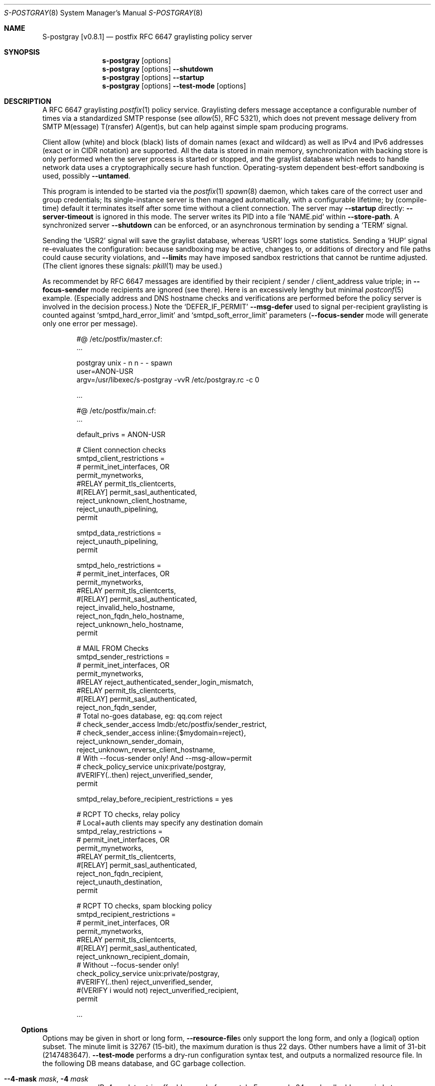 .\"@ s-postgray - postfix policy (graylisting) server.
.\"
.\" Copyright (c) 2022 - 2023 Steffen Nurpmeso <steffen@sdaoden.eu>.
.\" SPDX-License-Identifier: ISC
.\"
.\" Permission to use, copy, modify, and/or distribute this software for any
.\" purpose with or without fee is hereby granted, provided that the above
.\" copyright notice and this permission notice appear in all copies.
.\"
.\" THE SOFTWARE IS PROVIDED "AS IS" AND THE AUTHOR DISCLAIMS ALL WARRANTIES
.\" WITH REGARD TO THIS SOFTWARE INCLUDING ALL IMPLIED WARRANTIES OF
.\" MERCHANTABILITY AND FITNESS. IN NO EVENT SHALL THE AUTHOR BE LIABLE FOR
.\" ANY SPECIAL, DIRECT, INDIRECT, OR CONSEQUENTIAL DAMAGES OR ANY DAMAGES
.\" WHATSOEVER RESULTING FROM LOSS OF USE, DATA OR PROFITS, WHETHER IN AN
.\" ACTION OF CONTRACT, NEGLIGENCE OR OTHER TORTIOUS ACTION, ARISING OUT OF
.\" OR IN CONNECTION WITH THE USE OR PERFORMANCE OF THIS SOFTWARE.
.
.Dd April 1, 2023
.ds VV \\%v0.8.1
.ds XX \\%S-POSTGRAY
.ds Xx \\%S-postgray
.ds xx \\%s-postgray
.
.Dt \*(XX 8
.Os
.Mx -enable
.
.
.Sh NAME
.Nm \*(Xx \%[\*(VV]
.Nd postfix RFC 6647 graylisting policy server
.
.
.Sh SYNOPSIS
.
.Nm \*(xx
.Op options
.Nm \*(xx
.Op options
.Fl Fl shutdown
.Nm \*(xx
.Op options
.Fl Fl startup
.Nm \*(xx
.Op options
.Fl Fl test-mode
.Op options
.
.
.Mx -toc -tree html pdf ps xhtml
.
.
.Sh DESCRIPTION
.
A RFC 6647 graylisting
.Xr postfix 1
policy service.
Graylisting defers message acceptance a configurable number of times
via a standardized SMTP response (see
.Xr allow 5 ,
RFC 5321), which does not prevent message delivery from SMTP
M(essage) T(ransfer) A(gent)s, but can help against simple spam
producing programs.
.
.Pp
Client allow (white) and block (black) lists of domain names (exact and
wildcard) as well as IPv4 and IPv6 addresses (exact or in CIDR notation)
are supported.
All the data is stored in main memory, synchronization with backing
store is only performed when the server process is started or stopped,
and the graylist database which needs to handle network data uses
a cryptographically secure hash function.
Operating-system dependent best-effort sandboxing is used, possibly
.Fl Fl untamed .
.
.Pp
This program is intended to be started via the
.Xr postfix 1
.Xr spawn 8
daemon, which takes care of the correct user and group credentials;
Its single-instance server is then managed automatically, with
a configurable lifetime; by (compile-time) default it terminates itself
after some time without a client connection.
The server may
.Fl Fl startup
directly:
.Fl Fl server-timeout
is ignored in this mode.
The server writes its PID into a file
.Ql NAME.pid
within
.Fl Fl store-path .
A synchronized server
.Fl Fl shutdown
can be enforced, or an asynchronous termination by sending a
.Ql TERM
signal.
.
.Pp
Sending the
.Ql USR2
signal will save the graylist database,
whereas
.Ql USR1
logs some statistics.
Sending a
.Ql HUP
signal re-evaluates the configuration: because sandboxing may be active,
changes to, or additions of directory and file paths could cause security
violations, and
.Fl Fl limit Ns
s may have imposed sandbox restrictions that cannot be runtime adjusted.
(The client ignores these signals:
.Xr pkill 1
may be used.)
.
.Pp
As recommendet by RFC 6647 messages are identified by their recipient /
sender / client_address value triple; in
.Fl Fl focus-sender
mode recipients are ignored (see there).
Here is an excessively lengthy but minimal
.Xr postconf 5
example.
(Especially address and DNS hostname checks and verifications are
performed before the policy server is involved in the decision process.)
Note the
.Ql DEFER_IF_PERMIT
.Fl Fl msg-defer
used to signal per-recipient graylisting is counted against
.Ql smtpd_hard_error_limit
and
.Ql smtpd_soft_error_limit
parameters
.Pf ( Fl Fl focus-sender
mode will generate only one error per message).
.
.Bd -literal -offset indent
#@ /etc/postfix/master.cf:
\&...

postgray unix - n n - - spawn
  user=ANON-USR
  argv=/usr/libexec/s-postgray -vvR /etc/postgray.rc -c 0

\&...

#@ /etc/postfix/main.cf:
\&...

default_privs = ANON-USR

# Client connection checks
smtpd_client_restrictions =
#   permit_inet_interfaces, OR
   permit_mynetworks,
#RELAY   permit_tls_clientcerts,
#[RELAY]   permit_sasl_authenticated,
   reject_unknown_client_hostname,
   reject_unauth_pipelining,
   permit

smtpd_data_restrictions =
   reject_unauth_pipelining,
   permit

smtpd_helo_restrictions =
#   permit_inet_interfaces, OR
   permit_mynetworks,
#RELAY   permit_tls_clientcerts,
#[RELAY]   permit_sasl_authenticated,
   reject_invalid_helo_hostname,
   reject_non_fqdn_helo_hostname,
   reject_unknown_helo_hostname,
   permit

# MAIL FROM Checks
smtpd_sender_restrictions =
#   permit_inet_interfaces, OR
   permit_mynetworks,
#RELAY   reject_authenticated_sender_login_mismatch,
#RELAY   permit_tls_clientcerts,
#[RELAY]   permit_sasl_authenticated,
   reject_non_fqdn_sender,
   # Total no-goes database, eg: qq.com reject
#   check_sender_access lmdb:/etc/postfix/sender_restrict,
#   check_sender_access inline:{$mydomain=reject},
   reject_unknown_sender_domain,
   reject_unknown_reverse_client_hostname,
   # With --focus-sender only!  And --msg-allow=permit
#   check_policy_service unix:private/postgray,
#VERIFY(..then)   reject_unverified_sender,
   permit

smtpd_relay_before_recipient_restrictions = yes

# RCPT TO checks, relay policy
# Local+auth clients may specify any destination domain
smtpd_relay_restrictions =
#   permit_inet_interfaces, OR
   permit_mynetworks,
#RELAY   permit_tls_clientcerts,
#[RELAY]  permit_sasl_authenticated,
   reject_non_fqdn_recipient,
   reject_unauth_destination,
   permit

# RCPT TO checks, spam blocking policy
smtpd_recipient_restrictions =
#   permit_inet_interfaces, OR
   permit_mynetworks,
#RELAY   permit_tls_clientcerts,
#[RELAY]  permit_sasl_authenticated,
   reject_unknown_recipient_domain,
   # Without --focus-sender only!
   check_policy_service unix:private/postgray,
#VERIFY(..then)   reject_unverified_sender,
#(VERIFY i would not)   reject_unverified_recipient,
   permit

\&...
.Ed
.
.
.Ss "Options"
.
Options may be given in short or long form,
.Fl Fl resource-file Ns
s only support the long form, and only a (logical) option subset.
The minute limit is 32767 (15-bit), the maximum duration is thus 22 days.
Other numbers have a limit of 31-bit (2147483647).
.Fl Fl test-mode
performs a dry-run configuration syntax test, and outputs a normalized
resource file.
In the following DB means database, and GC garbage collection.
.
.Bl -tag -width ".It Fl BaNg"
.Mx Fl 4-mask
.It Fl Fl 4-mask Ar mask , Fl 4 Ar mask
IPv4 mask to strip off addresses before match.
For example 24 masks all addresses in between 127.0.0.0 and 127.0.0.255.
This is desirable since in practice MX farms are used, and/or IP
addresses are selected from a pool.
.
.Mx Fl 6-mask
.It Fl Fl 6-mask Ar mask , Fl 6 Ar mask
IPv6 mask to strip off addresses before match.
Using a mask of 64 seems to be good practice (see
.Fl Fl 4-mask ) .
.
.Mx Fl allow-file
.It Fl Fl allow-file Ar path , Fl A Ar path
Load a file of whitelist entries in the syntax described for
.Fl Fl allow
from within the server or
.Fl Fl test-mode .
Each line forms an entry, leading and trailing whitespace is removed.
If the first non-whitespace character is the number-sign
.Ql #
the line is a comment and discarded.
Empty lines are ignored.
.Ar path
is added to sandbox constraints.
.
.Mx Fl allow
.It Fl Fl allow Ar spec , Fl a Ar spec
Add a domain name or an IPv4 or IPv6 internet address, optionally in
RFC 1519 CIDR notation with network mask, to the list of allowed
clients (whitelist) that are accepted with
.Fl Fl msg-allow .
Domain names are matched exactly unless the first character is a period
.Ql \&. ,
in which case the given domain and all its subdomains will match.
For IP addresses the global masks
.Fl Fl 4-mask
and
.Fl Fl 6-mask
normalize the given address (range) if applicable.
All constructs are matched via dictionary, except for CIDR ranges with
masks smaller than the global ones, they are matched in the given order.
.Bd -literal -offset indent
exact.match
also.exact.match

# This matches d.a.s but also a.b.c.d.a.s
\&.d.a.s

# with --4-mask=24 this really is 127.0.0.0/24!
127.0.0.1

# with --6-mask=64 really 2a03:2880:20:6f06::/64
# instead of 2a03:2880:20:6f06:c000::/66!
2a03:2880:20:6f06:face:b00c:0:14/66

# with --6-mask=64 nonetheless 2a03:2880:20:4f00::/56
# This will _not_ be matched by dictionary but in order
2a03:2880:20:4f06:face:b00c:0:14/56
.Ed
.Pp
If whitelisting is really performed that late in the processing chain
it should include all big players and all normally expected endpoints;
it may be useful to run for a few days with the special 0
.Fl Fl count
and inspect the log in order to create a whitelist.
Some MTAs are picky, so driving for a while with a low count and in
.Fl Fl verbose
mode to collect more data before increasing count etc. is worthwhile.
.Pp
It should be noted that only the two VERP (variable envelope return path
addresses) delimiters plus sign
.Ql +
and equal sign
.Ql =
are understood \(em mailing list software which chooses the hyphen-minus
.Ql -
as a VERP delimiter (ezmlm instances are known which do) make
a particularly bad choice because many mailing-lists have a hyphen-minus
as a regular part of their name, so no automatic differentiation in
between the customized address part and the regular address is possible:
such addresses can only be placed in the whitelist, otherwise each and
every received message will be graylisted.
.
.Mx Fl block-file
.It Fl Fl block-file Ar path , Fl B Ar path
Load a file of blacklist entries in the syntax described for
.Fl Fl allow-file
from within the server or
.Fl Fl test-mode .
.Ar path
is added to sandbox constraints.
.
.Mx Fl block
.It Fl Fl block Ar spec , Fl b Ar spec
Add a blacklist entry, syntax identical to
.Fl Fl allow .
Entries are rejected with
.Fl Fl msg-block .
(Blocking should possibly be done earlier in the processing chain.)
.
.Mx Fl count
.It Fl Fl count Ar no , Fl c Ar no
Number of SMTP message delivery retries before it is accepted.
The special value 0 will accept messages immediately, and change the
behaviour of some other settings, like
.Fl Fl limit-delay ;
it may be useful when setting up the configuration and the whitelist.
(Once regular usage begins that DB should possibly be removed.)
.
.Mx Fl delay-max
.It Fl Fl delay-max Ar mins , Fl D Ar mins
Duration until a message
.Dq is no longer a retry ,
but interpreted as a new one with a reset
.Fl Fl count .
.
.Mx Fl delay-min
.It Fl Fl delay-min Ar mins , Fl d Ar mins
Duration until a message
.Dq is a retry .
Those which come sooner do not increment
.Fl Fl count .
.
.Mx Fl delay-progressive
.It Fl Fl delay-progressive , p
If set each counted retry doubles
.Fl Fl delay-min
for the next one until
.Fl Fl count
is reached.
.
.Mx Fl focus-sender
.It Fl Fl focus-sender , f
By default all of recipient (email address), sender (email address) and
client address (IPv4 or IPv6 internet address) are used to identify
messages for graylisting purposes.
With this focus is on the sender, and the recipient is ignored.
.Xr postconf 5
can then be changed to perform graylisting in
.Ql smtpd_sender_restrictions
instead of
.Ql smtpd_recipient_restrictions ,
for example to guard a following sender address verification;
to accomplish this for real
.Ql Fl Fl msg-allow Ns = Ns permit
and
.Ql Fl Fl msg-defer Ns = Ns DEFER 4.2.0 Service temporarily faded to Gray
should be set, so that the verification is only reached for graylisted
senders that passed the test, and
.Ql Fl Fl count Ns = Ns 1
might be sufficient.
This setting cannot be changed at runtime, and it should be ensured all
instances use the same one.
An existing DB can be reused: the next load removes recipients, so this
is one way (DB remains
.Dq compatible ) .
.
.Mx Fl gc-rebalance
.It Fl Fl gc-rebalance Ar no , Fl G Ar no
Number of DB GC runs before rebalancing occurs.
Value 0 turns rebalancing off.
Rebalancing only affects shrinking of the dictionary table,
it is grown automatically as necessary, so a carefully chosen
.Fl Fl limit
may render rebalancing undesired.
.
.Mx Fl gc-timeout
.It Fl Fl gc-timeout Ar mins , Fl g Ar mins
Duration until a DB entry is seen as unused and removed.
Each time an entry is used the timeout is reset.
This timeout is also an indication for how often a GC shall be
performed, but GC happens due to circumstances, too.
.
.Mx Fl help
.It Fl Fl help , h
A short help listing (not helpful, instead see
.Fl H
or
.Fl Fl long-help ) .
.
.Mx Fl limit
.It Fl Fl limit Ar no , Fl L Ar no
Number of DB entries until new ones are not handled,
effectively turning them into accepted graylist members.
Data size depends on actual email (recipient /) sender / client_address
value data, but is stored compactly; accounting say 256 bytes per
entry seems to be (overly) plenty.
There is also a large continuous lookup table memory chunk,
accounting 1 MB per 10000000 entries may be proper.
When saving file size is soft-limited to 2 GiB (two gigabyte),
excess is discarded; if possible a hard limit up to that size via
.Xr setrlimit 2
sandbox is established at
.Fl Fl startup :
runtime hard limit adjustments are not possible.
.
.Mx Fl limit-delay
.It Fl Fl limit-delay Ar no , Fl l Ar no
Smaller than
.Fl Fl limit ,
this number describes a limit after which creation of a new (yet
unknown) entry is delayed by a one second sleep for throttling purposes.
The value 0 disables this feature.
By choosing the right settings for
.Fl Fl limit ,
.Fl Fl limit-delay
and
.Fl Fl gc-timeout
it should be impossible to reach the graylist bypass limit.
Not honoured for a 0
.Fl Fl count .
.
.Mx Fl msg-allow
.It Fl Fl msg-allow Ar msg , Fl ~ Ar msg
A message in
.Xr access 5
format that is passed to
.Xr postfix 1
for
.Fl Fl allow Ns
ed (recipient /) sender / client_address value combinations.
This setting cannot be changed at runtime.
Defaults to
.Ql DUNNO ,
but
.Ql OK
or even
.Ql permit
seem reasonable.
.
.Mx Fl msg-block
.It Fl Fl msg-block Ar msg , Fl ! Ar msg
Like
.Fl Fl msg-allow ,
but for
.Fl Fl block Ns
ed value combinations.
Defaults to
.Ql REJECT ,
but
.Ql 5.7.1 Please go away
seems reasonable.
.
.Mx Fl msg-defer
.It Fl Fl msg-defer Ar msg , Fl m Ar msg
Like
.Fl Fl msg-allow ,
but used for graylisted value combinations
.Pf ( Ql DUNNO
is used for accepted ones).
The default is
.Ql DEFER_IF_PERMIT 4.2.0 Service temporarily faded to Gray ,
of which only
.Ql DEFER_IF_PERMIT
is not optional; it uses an RFC 3463 extended status code:
.Bd -literal -offset indent
# [4.2.0]
4.X.X Persistent Transient Failure
x.2.X Mailbox Status
X.2.0 Other or undefined mailbox status
# [4.1.7 (postfix during address verification in progress]
x.1.X Addressing Status
x.1.0 Other address status
x.1.7 Bad sender's mailbox address syntax
# [4.7.1 (seen in wild; less friendly and portable!)]
x.7.X Security or Policy Status
x.7.0 Other or undefined security status
x.7.1 Delivery not authorized, message refused
      This is useful only as a permanent error.
.Ed
.Pp
If
.Xr postfix 1
address verification is used in addition, it may be better to use
graylisting (maybe second-last and) before it, and return
.Ql DEFER 4.2.0
instead, so that the more expensive address verification is performed
only when graylisting permits continuation.
.
.Mx Fl long-help
.It Fl Fl long-help , H
A long help listing.
.
.Mx Fl once
.It Fl Fl once , o
If given the client part will only process one message.
The server process functions as usual.
.
.Mx Fl resource-file
.It Fl Fl resource-file Ar path , Fl R Ar path
A configuration file with long options (without double hyphen-minus
.Ql Fl Fl Ns ) .
Each line forms an entry, leading and trailing whitespace is removed.
If the first non-whitespace character is the number-sign
.Ql #
the line is a comment and discarded.
Empty lines are ignored.
The server parses the configuration a second time, and from within
.Fl Fl store-path !
.Ar path
is added to sandbox constraints.
.
.Mx Fl server-queue
.It Fl Fl server-queue Ar no , Fl q Ar no
The number of concurrent clients a server can handle before
.Xr accept 2 Ns
ing new ones is suspended.
This setting cannot be changed at runtime.
.
.Mx Fl server-timeout
.It Fl Fl server-timeout Ar mins , Fl t Ar mins
Duration until a \*(Xx server which does not serve any clients terminates.
The value 0 disables auto-termination; a
.Fl Fl startup
server only terminates upon request.
The statistics dumped on the signal
.Ql USR1
are not saved in the DB, they only reflect the current server lifetime.
.
.Mx Fl shutdown
.It Fl Fl shutdown , \&.
Force a running server process to exit.
The client synchronizes on the server exit before its terminating.
It exits EX_TEMPFAIL (75) when no server is running.
.
.Mx Fl startup
.It Fl Fl startup , @
Startup a permanent server, to be used in startup scripts for example.
Care should be taken to use the same user and group as
.Xr spawn 8
will use for the client.
It exits EX_TEMPFAIL (75) when a server is already running.
.
.Mx Fl store-path
.It Fl Fl store-path Ar path , Fl s Ar path
An accessible
.Pa path
to which \*(Xx will change, and where the DB, server PID lock file,
and server/client communication socket will be created.
The directory should only be accessible by the \*(xx driving user (and
group), no effort is taken to modify
.Xr umask 2
or path modes
.Pf ( Xr chmod 2 ) !
This setting cannot be changed at runtime.
.
.Mx Fl test-mode
.It Fl Fl test-mode , #
Enable test mode: all options are evaluated, including
.Fl Fl allow-file ,
.Fl Fl allow ,
.Fl Fl block-file
and
.Fl Fl block
which are normally processed by only the server.
Once the command line is worked the content of all white- and
blacklists, as well as the final settings of above variables are shown
in resource file format.
The exit status indicates error.
It is highly recommended to use this for configuration checks.
.
.Mx Fl untamed
.It Fl Fl untamed , u
The program always executes in a
.Xr setrlimit 2
sandbox; dependent upon operating-system and compile-time
.Pf ( Ql VAL_OS_SANDBOX )
an even more restricted compartment is entered.
In order to be as strict as possible the latter, however, may make false
assumptions on the internals of the used C library, causing security
violations at runtime.
Using this option skips the latter.
.
.Mx Fl verbose
.It Fl Fl verbose , v
Increase log verbosity (two levels).
May be of interest to improve the configuration, for example
.Fl Fl allow
and
.Fl Fl block
data is logged, as is the time necessary to save and load the DB.
.El
.
.
.Sh "SEE ALSO"
.
.Xr postfix 1 ,
.Xr access 5 ,
.Xr spawn 8 ,
.Xr verify 8
.
.
.Sh AUTHORS
.
.An "Steffen Nurpmeso" Aq steffen@sdaoden.eu .
.
.\" s-ts-mode
